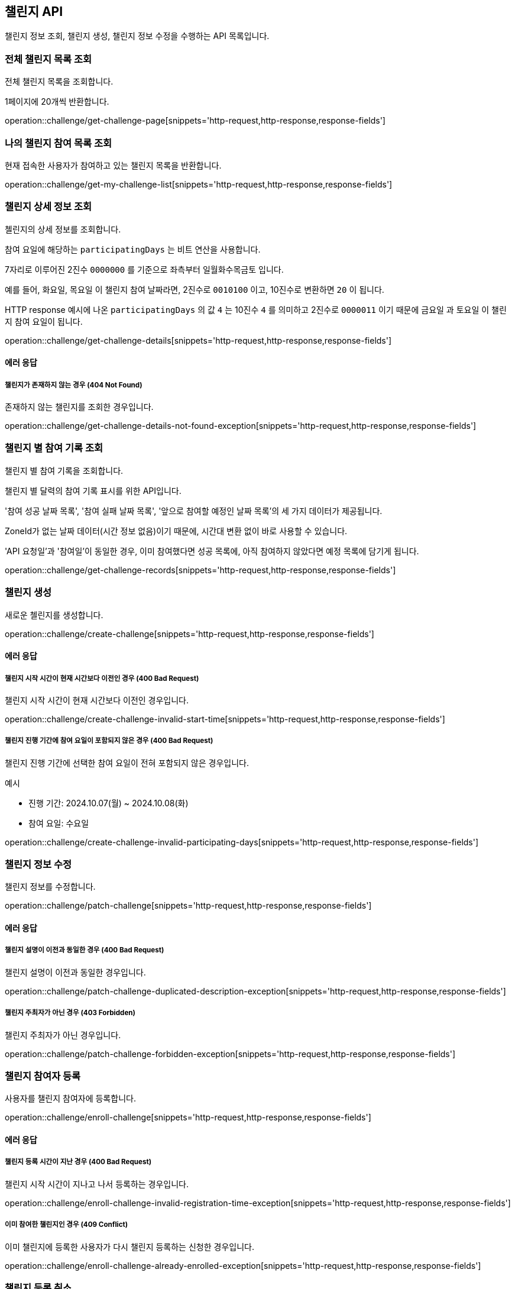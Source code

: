 == 챌린지 API
:doctype: book
:source-highlighter: highlightjs
:toc: left
:toclevels: 2
:seclinks:

챌린지 정보 조회, 챌린지 생성, 챌린지 정보 수정을 수행하는 API 목록입니다.

=== 전체 챌린지 목록 조회

전체 챌린지 목록을 조회합니다.

1페이지에 20개씩 반환합니다.

operation::challenge/get-challenge-page[snippets='http-request,http-response,response-fields']

=== 나의 챌린지 참여 목록 조회

현재 접속한 사용자가 참여하고 있는 챌린지 목록을 반환합니다.

operation::challenge/get-my-challenge-list[snippets='http-request,http-response,response-fields']

=== 챌린지 상세 정보 조회

첼린지의 상세 정보를 조회합니다.

참여 요일에 해당하는 `participatingDays` 는 비트 연산을 사용합니다.

7자리로 이루어진 2진수 `0000000` 를 기준으로 좌측부터 `일월화수목금토` 입니다.

예를 들어, `화요일`, `목요일` 이 챌린지 참여 날짜라면, 2진수로 `0010100` 이고, 10진수로 변환하면 `20` 이 됩니다.

HTTP response 예시에 나온 `participatingDays` 의 값 `4` 는 10진수 `4` 를 의미하고 2진수로 `0000011` 이기 때문에 `금요일` 과 `토요일` 이 챌린지 참여 요일이 됩니다.

operation::challenge/get-challenge-details[snippets='http-request,http-response,response-fields']

==== 에러 응답

===== 챌린지가 존재하지 않는 경우 (404 Not Found)

존재하지 않는 챌린지를 조회한 경우입니다.

operation::challenge/get-challenge-details-not-found-exception[snippets='http-request,http-response,response-fields']

=== 챌린지 별 참여 기록 조회

챌린지 별 참여 기록을 조회합니다.

챌린지 별 달력의 참여 기록 표시를 위한 API입니다.

'참여 성공 날짜 목록', '참여 실패 날짜 목록', '앞으로 참여할 예정인 날짜 목록'의 세 가지 데이터가 제공됩니다.

ZoneId가 없는 날짜 데이터(시간 정보 없음)이기 때문에, 시간대 변환 없이 바로 사용할 수 있습니다.

'API 요청일'과 '참여일'이 동일한 경우, 이미 참여했다면 성공 목록에, 아직 참여하지 않았다면 예정 목록에 담기게 됩니다.

operation::challenge/get-challenge-records[snippets='http-request,http-response,response-fields']

=== 챌린지 생성

새로운 첼린지를 생성합니다.

operation::challenge/create-challenge[snippets='http-request,http-response,response-fields']

==== 에러 응답

===== 챌린지 시작 시간이 현재 시간보다 이전인 경우 (400 Bad Request)

챌린지 시작 시간이 현재 시간보다 이전인 경우입니다.

operation::challenge/create-challenge-invalid-start-time[snippets='http-request,http-response,response-fields']

===== 챌린지 진행 기간에 참여 요일이 포함되지 않은 경우 (400 Bad Request)

챌린지 진행 기간에 선택한 참여 요일이 전혀 포함되지 않은 경우입니다.

예시

- 진행 기간: 2024.10.07(월) ~ 2024.10.08(화)
- 참여 요일: 수요일

operation::challenge/create-challenge-invalid-participating-days[snippets='http-request,http-response,response-fields']

=== 챌린지 정보 수정

챌린지 정보를 수정합니다.

operation::challenge/patch-challenge[snippets='http-request,http-response,response-fields']

==== 에러 응답

===== 챌린지 설명이 이전과 동일한 경우 (400 Bad Request)

챌린지 설명이 이전과 동일한 경우입니다.

operation::challenge/patch-challenge-duplicated-description-exception[snippets='http-request,http-response,response-fields']

===== 챌린지 주최자가 아닌 경우 (403 Forbidden)

챌린지 주최자가 아닌 경우입니다.

operation::challenge/patch-challenge-forbidden-exception[snippets='http-request,http-response,response-fields']

=== 챌린지 참여자 등록

사용자를 챌린지 참여자에 등록합니다.

operation::challenge/enroll-challenge[snippets='http-request,http-response,response-fields']

==== 에러 응답

===== 챌린지 등록 시간이 지난 경우 (400 Bad Request)

챌린지 시작 시간이 지나고 나서 등록하는 경우입니다.

operation::challenge/enroll-challenge-invalid-registration-time-exception[snippets='http-request,http-response,response-fields']

===== 이미 참여한 챌린지인 경우 (409 Conflict)

이미 챌린지에 등록한 사용자가 다시 챌린지 등록하는 신청한 경우입니다.

operation::challenge/enroll-challenge-already-enrolled-exception[snippets='http-request,http-response,response-fields']

=== 챌린지 등록 취소

등록한 챌린지를 취소합니다.

취소는 챌린지 시작 시간 이전까지만 가능합니다.

operation::challenge/cancel-challenge-enrollment[snippets='http-request,http-response,response-fields']

==== 에러 응답

===== 챌린지 주최자가 등록 취소 하는 경우 (400 Bad Request)

챌린지 주최자는 등록을 취소할 수 없습니다.

operation::challenge/cancel-challenge-enrollment-host-not-allowed-exception[snippets='http-request,http-response,response-fields']

===== 챌린지에 참여하지 않은 경우 (400 Bad Request)

참여하지 않은 챌린지를 취소하는 경우입니다.

operation::challenge/cancel-challenge-enrollment-not-enrolled-exception[snippets='http-request,http-response,response-fields']

===== 챌린지 등록 취소 시간을 지난 경우 (400 Bad Request)

챌린지가 시작하고 나서 등록 취소를 하는 경우입니다.

operation::challenge/cancel-challenge-enrollment-invalid-cancellation-time-exception[snippets='http-request,http-response,response-fields']

=== 챌린지 삭제

챌린지를 삭제합니다.

삭제는 챌린지 시작 시간 전까지만 가능하며, 챌린지 주최자만 삭제할 수 있습니다.

operation::challenge/delete[snippets='http-request,http-response,response-fields']

==== 에러 응답

===== 챌린지가 존재하지 않는 경우 (403 Forbidden)

챌린지 주최자가 아닌 경우 챌린지를 삭제하려는 경우입니다.

operation::challenge/delete-forbidden-exception[snippets='http-request,http-response,response-fields']

===== 챌린지가 존재하지 않는 경우 (404 Not Found)

존재하지 않는 챌린지를 삭제하려는 경우입니다.

operation::challenge/delete-not-found-exception[snippets='http-request,http-response,response-fields']
